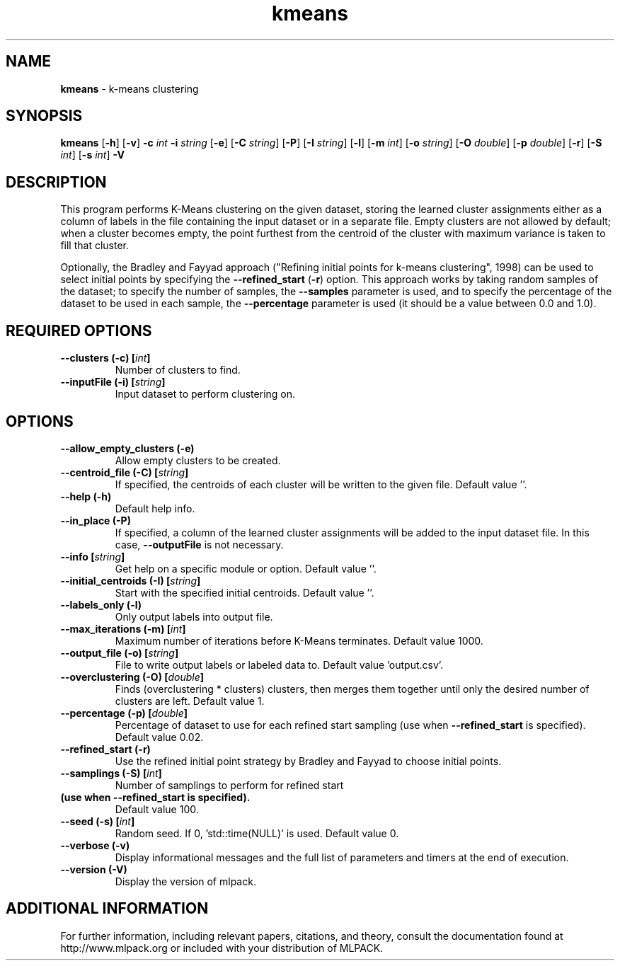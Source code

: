 .\" Text automatically generated by txt2man
.TH kmeans  "1" "" ""
.SH NAME
\fBkmeans \fP- k-means clustering
.SH SYNOPSIS
.nf
.fam C
 \fBkmeans\fP [\fB-h\fP] [\fB-v\fP] \fB-c\fP \fIint\fP \fB-i\fP \fIstring\fP [\fB-e\fP] [\fB-C\fP \fIstring\fP] [\fB-P\fP] [\fB-I\fP \fIstring\fP] [\fB-l\fP] [\fB-m\fP \fIint\fP] [\fB-o\fP \fIstring\fP] [\fB-O\fP \fIdouble\fP] [\fB-p\fP \fIdouble\fP] [\fB-r\fP] [\fB-S\fP \fIint\fP] [\fB-s\fP \fIint\fP] \fB-V\fP 
.fam T
.fi
.fam T
.fi
.SH DESCRIPTION


This program performs K-Means clustering on the given dataset, storing the
learned cluster assignments either as a column of labels in the file
containing the input dataset or in a separate file. Empty clusters are not
allowed by default; when a cluster becomes empty, the point furthest from the
centroid of the cluster with maximum variance is taken to fill that cluster.
.PP
Optionally, the Bradley and Fayyad approach ("Refining initial points for
k-means clustering", 1998) can be used to select initial points by specifying
the \fB--refined_start\fP (\fB-r\fP) option. This approach works by taking random samples
of the dataset; to specify the number of samples, the \fB--samples\fP parameter is
used, and to specify the percentage of the dataset to be used in each sample,
the \fB--percentage\fP parameter is used (it should be a value between 0.0 and 1.0).
.RE
.PP

.SH REQUIRED OPTIONS 

.TP
.B
\fB--clusters\fP (\fB-c\fP) [\fIint\fP]
Number of clusters to find. 
.TP
.B
\fB--inputFile\fP (\fB-i\fP) [\fIstring\fP]
Input dataset to perform clustering on.  
.SH OPTIONS 

.TP
.B
\fB--allow_empty_clusters\fP (\fB-e\fP)
Allow empty clusters to be created. 
.TP
.B
\fB--centroid_file\fP (\fB-C\fP) [\fIstring\fP]
If specified, the centroids of each cluster will be written to the given file. Default value ''. 
.TP
.B
\fB--help\fP (\fB-h\fP)
Default help info. 
.TP
.B
\fB--in_place\fP (\fB-P\fP)
If specified, a column of the learned cluster assignments will be added to the input dataset 
file. In this case, \fB--outputFile\fP is not necessary. 
.TP
.B
\fB--info\fP [\fIstring\fP]
Get help on a specific module or option.  Default value ''. 
.TP
.B
\fB--initial_centroids\fP (\fB-I\fP) [\fIstring\fP]
Start with the specified initial centroids.  Default value ''. 
.TP
.B
\fB--labels_only\fP (\fB-l\fP)
Only output labels into output file. 
.TP
.B
\fB--max_iterations\fP (\fB-m\fP) [\fIint\fP]
Maximum number of iterations before K-Means terminates. Default value 1000. 
.TP
.B
\fB--output_file\fP (\fB-o\fP) [\fIstring\fP]
File to write output labels or labeled data to.  Default value 'output.csv'. 
.TP
.B
\fB--overclustering\fP (\fB-O\fP) [\fIdouble\fP]
Finds (overclustering * clusters) clusters, then merges them together until only the desired number of clusters are left. Default value 1. 
.TP
.B
\fB--percentage\fP (\fB-p\fP) [\fIdouble\fP]
Percentage of dataset to use for each refined 
start sampling (use when \fB--refined_start\fP is specified). Default value 0.02. 
.TP
.B
\fB--refined_start\fP (\fB-r\fP)
Use the refined initial point strategy by Bradley and Fayyad to choose initial points. 
.TP
.B
\fB--samplings\fP (\fB-S\fP) [\fIint\fP]
Number of samplings to perform for refined start 
.TP
.B
(use when \fB--refined_start\fP is specified).
Default value 100. 
.TP
.B
\fB--seed\fP (\fB-s\fP) [\fIint\fP]
Random seed. If 0, 'std::time(NULL)' is used.  Default value 0. 
.TP
.B
\fB--verbose\fP (\fB-v\fP)
Display informational messages and the full list of parameters and timers at the end of execution. 
.TP
.B
\fB--version\fP (\fB-V\fP)
Display the version of mlpack.
.SH ADDITIONAL INFORMATION

For further information, including relevant papers, citations, and theory,
consult the documentation found at http://www.mlpack.org or included with your
distribution of MLPACK.
